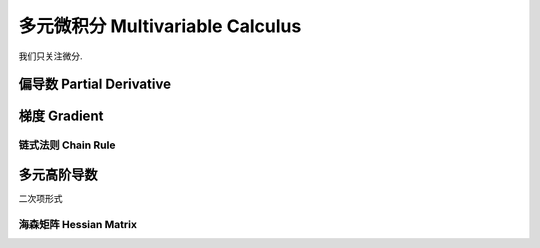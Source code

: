 ****************************
多元微积分 Multivariable Calculus
****************************

我们只关注微分.

偏导数 Partial Derivative
======================

梯度 Gradient
===========

链式法则 Chain Rule
---------------

多元高阶导数
======

二次项形式

.. _hessian:

海森矩阵 Hessian Matrix
----

